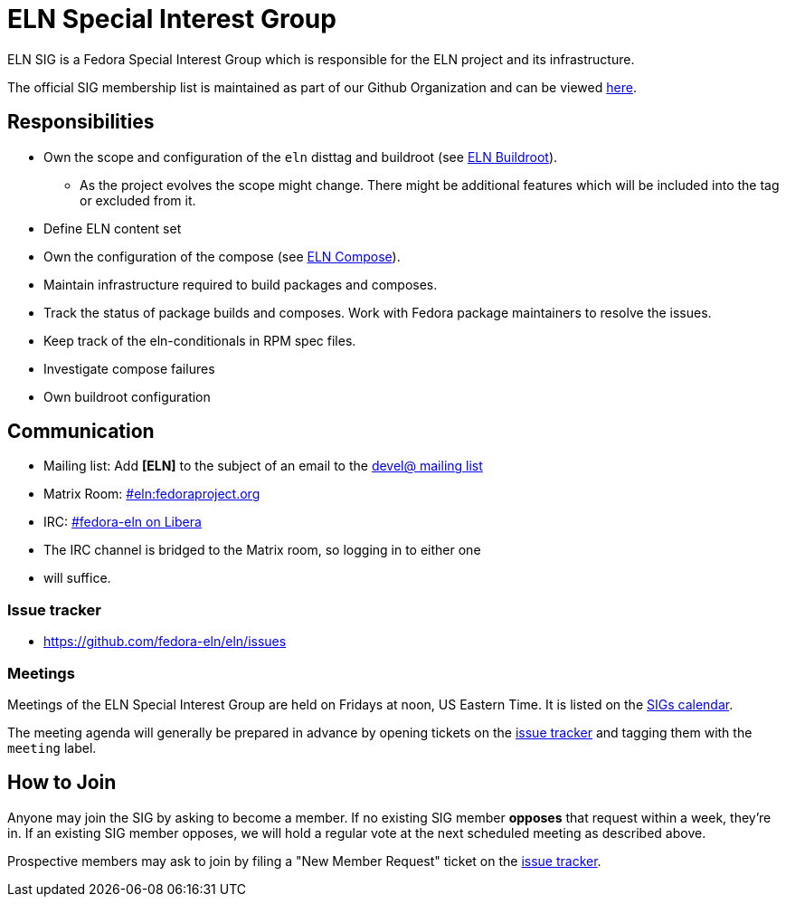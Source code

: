 = ELN Special Interest Group

ELN SIG is a Fedora Special Interest Group which is responsible for the ELN
project and its infrastructure.

The official SIG membership list is maintained as part of our Github Organization and can be viewed https://github.com/orgs/fedora-eln/people[here].

== Responsibilities

* Own the scope and configuration of the `eln` disttag and buildroot (see
  xref:buildroot.adoc[ELN Buildroot]).

** As the project evolves the scope might change. There might be additional
   features which will be included into the tag or excluded from it.

* Define ELN content set

* Own the configuration of the compose (see xref:compose.adoc[ELN Compose]).

* Maintain infrastructure required to build packages and composes.

* Track the status of package builds and composes. Work with Fedora package
  maintainers to resolve the issues.

* Keep track of the eln-conditionals in RPM spec files.

* Investigate compose failures

* Own buildroot configuration

== Communication

* Mailing list: Add *[ELN]* to the subject of an email to the https://lists.fedoraproject.org/archives/list/devel@lists.fedoraproject.org/[devel@ mailing list]

* Matrix Room: https://matrix.to/#/#eln:fedoraproject.org[#eln:fedoraproject.org]
* IRC: https://web.libera.chat/?channels=#fedora-eln[#fedora-eln on Libera]

* The IRC channel is bridged to the Matrix room, so logging in to either one
* will suffice.

=== Issue tracker

* https://github.com/fedora-eln/eln/issues

=== Meetings

Meetings of the ELN Special Interest Group are held on Fridays at noon, US Eastern Time. It is listed on the https://calendar.fedoraproject.org/SIGs/[SIGs calendar].

The meeting agenda will generally be prepared in advance by opening tickets on the https://github.com/fedora-eln/eln/issues[issue tracker] and tagging them with the `meeting` label.

== How to Join

Anyone may join the SIG by asking to become a member. If no existing SIG member *opposes* that request within a week, they're in. If an existing SIG member opposes, we will hold a regular vote at the next scheduled meeting as described above.

Prospective members may ask to join by filing a "New Member Request" ticket on the https://github.com/fedora-eln/eln/issues/new/choose[issue tracker].
